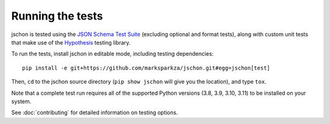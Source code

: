 .. highlight:: none

Running the tests
=================
jschon is tested using the
`JSON Schema Test Suite <https://github.com/json-schema-org/JSON-Schema-Test-Suite>`_
(excluding optional and format tests), along with custom unit tests that make
use of the `Hypothesis <https://hypothesis.readthedocs.io/>`_ testing library.

To run the tests, install jschon in editable mode, including testing dependencies::

    pip install -e git+https://github.com/marksparkza/jschon.git#egg=jschon[test]

Then, ``cd`` to the jschon source directory (``pip show jschon`` will give you
the location), and type ``tox``.

Note that a complete test run requires all of the supported Python versions
(3.8, 3.9, 3.10, 3.11) to be installed on your system.

See :doc:`contributing` for detailed information on testing options.
